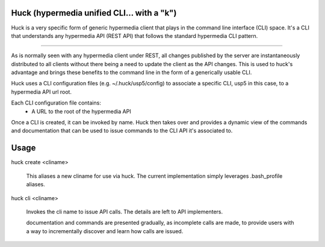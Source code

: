 Huck (hypermedia unified CLI... with a "k")
===========================================

Huck is a very specific form of generic hypermedia client that plays in the
command line interface (CLI) space. It's a CLI that understands any hypermedia
API (REST API) that follows the standard hypermedia CLI pattern.

----

As is normally seen with any hypermedia client under REST, all changes published
by the server are instantaneously distributed to all clients without there being
a need to update the client as the API changes. This is used to huck's advantage
and brings these benefits to the command line in the form of a generically usable
CLI.

Huck uses a CLI configuration files (e.g. ~/.huck/usp5/config) to associate a
specific CLI, usp5 in this case, to a hypermedia API url root.

Each CLI configuration file contains:
    - A URL to the root of the hypermedia API

Once a CLI is created, it can be invoked by name. Huck then takes
over and provides a dynamic view of the commands and documentation that can
be used to issue commands to the CLI API it's associated to.

Usage
=====

huck create <cliname>

    This aliases a new cliname for use via huck. The current implementation simply leverages
    .bash_profile aliases.

huck cli <cliname>

    Invokes the cli name to issue API calls. The details are left to API implementers.
    
    documentation and commands are presented gradually, as incomplete calls are made, to provide
    users with a way to incrementally discover and learn how calls are issued.
